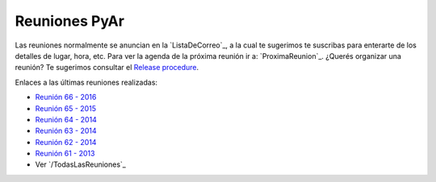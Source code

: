 
Reuniones PyAr
--------------

Las reuniones normalmente se anuncian en la `ListaDeCorreo`_, 
a la cual te sugerimos te suscribas para enterarte de los detalles de lugar, hora, etc. 
Para ver la agenda de la próxima reunión ir a: `ProximaReunion`_. 
¿Querés organizar una reunión? Te sugerimos consultar el `Release procedure`_.

Enlaces a las últimas reuniones realizadas:

* `Reunión 66 - 2016 <2016/Reunion66>`_
* `Reunión 65 - 2015 <2015/Reunion65>`_
* `Reunión 64 - 2014 <2014/Reunion64>`_
* `Reunión 63 - 2014 <2014/Reunion63>`_
* `Reunión 62 - 2014 <2014/Reunion62>`_
* `Reunión 61 - 2013 <2013/Reunion61>`_

* Ver `/TodasLasReuniones`_

.. _Release procedure: /wiki/Eventos/Reuniones/ReleaseProcedure

